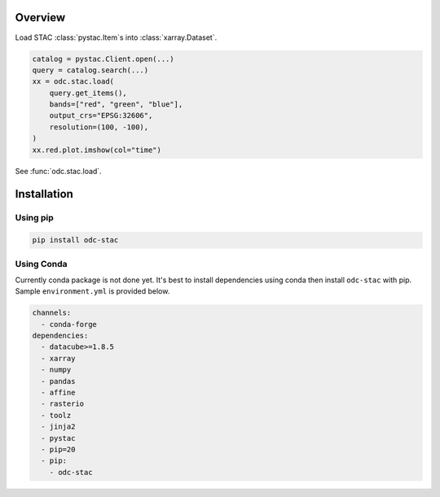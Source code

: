 Overview
########

Load STAC :class:`pystac.Item`\s into :class:`xarray.Dataset`.

.. code-block:: python

   catalog = pystac.Client.open(...)
   query = catalog.search(...)
   xx = odc.stac.load(
       query.get_items(),
       bands=["red", "green", "blue"],
       output_crs="EPSG:32606",
       resolution=(100, -100),
   )
   xx.red.plot.imshow(col="time")


See :func:`odc.stac.load`.


Installation
############

Using pip
~~~~~~~~~

.. code-block:: bash

   pip install odc-stac

Using Conda
~~~~~~~~~~~

Currently conda package is not done yet. It's best to install dependencies
using conda then install ``odc-stac`` with pip. Sample ``environment.yml`` is
provided below.


.. code-block:: yaml

   channels:
     - conda-forge
   dependencies:
     - datacube>=1.8.5
     - xarray
     - numpy
     - pandas
     - affine
     - rasterio
     - toolz
     - jinja2
     - pystac
     - pip=20
     - pip:
       - odc-stac